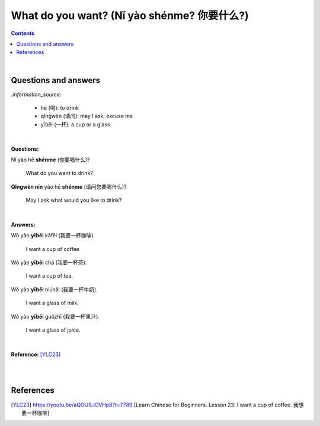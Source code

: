 ===========================================
What do you want? (Nǐ yào shénme? 你要什么?)
===========================================
.. contents:: **Contents**
   :depth: 3
   :local:
   :backlinks: top

|

Questions and answers
=====================

`:information_source:`

   - hē (喝): to drink
   - qǐngwèn (请问): may I ask; excuse me
   - yībēi (一杯): a cup or a glass

|

**Questions:**

| Nǐ yào hē **shénme** (你要喝什么)? 

   What do you want to drink?
   
| **Qǐngwèn nín** yào hē **shénme** (请问您要喝什么)?

   May I ask what would you like to drink?

|

**Answers:**

| Wǒ yào **yībēi** kāfēi (我要一杯咖啡).

   I want a cup of coffee

| Wǒ yào **yībēi** chá (我要一杯茶).

   I want a cup of tea.
   
| Wǒ yào **yībēi** niúnǎi (我要一杯牛奶).

   I want a glass of milk.
   
| Wǒ yào **yībēi** guǒzhī (我要一杯果汁).

   I want a glass of juice.

|

**Reference:** [YLC23]_

|
|

References
==========
.. [YLC23] https://youtu.be/aQOUSJOVHp8?t=7789 [Learn Chinese for Beginners. Lesson 23: I want a cup of coffee. 我想要一杯咖啡]
